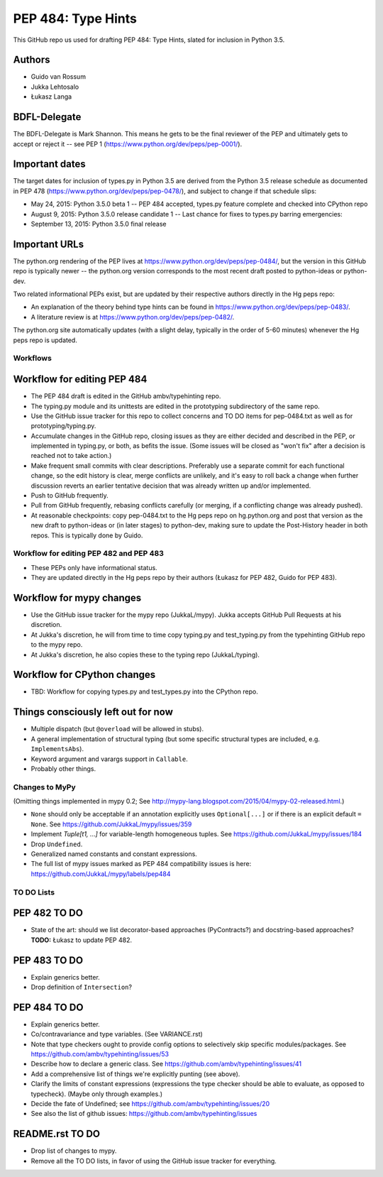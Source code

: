 ===================
PEP 484: Type Hints
===================

This GitHub repo us used for drafting PEP 484: Type Hints, slated for
inclusion in Python 3.5.

Authors
=======

* Guido van Rossum

* Jukka Lehtosalo

* Łukasz Langa

BDFL-Delegate
=============

The BDFL-Delegate is Mark Shannon.  This means he gets to be the final
reviewer of the PEP and ultimately gets to accept or reject it -- see
PEP 1 (https://www.python.org/dev/peps/pep-0001/).

Important dates
===============

The target dates for inclusion of types.py in Python 3.5 are derived
from the Python 3.5 release schedule as documented in PEP 478
(https://www.python.org/dev/peps/pep-0478/), and subject to change if
that schedule slips:

* May 24, 2015: Python 3.5.0 beta 1 -- PEP 484 accepted, types.py
  feature complete and checked into CPython repo

* August 9, 2015: Python 3.5.0 release candidate 1 -- Last chance for
  fixes to types.py barring emergencies:

* September 13, 2015: Python 3.5.0 final release

Important URLs
==============

The python.org rendering of the PEP lives at
https://www.python.org/dev/peps/pep-0484/, but the version in this
GitHub repo is typically newer -- the python.org version corresponds
to the most recent draft posted to python-ideas or python-dev.

Two related informational PEPs exist, but are updated by their
respective authors directly in the Hg peps repo:

* An explanation of the theory behind type hints can be found in
  https://www.python.org/dev/peps/pep-0483/.

* A literature review is at https://www.python.org/dev/peps/pep-0482/.

The python.org site automatically updates (with a slight delay,
typically in the order of 5-60 minutes) whenever the Hg peps repo is
updated.

Workflows
---------

Workflow for editing PEP 484
============================

* The PEP 484 draft is edited in the GitHub ambv/typehinting repo.

* The typing.py module and its unittests are edited in the prototyping
  subdirectory of the same repo.

* Use the GitHub issue tracker for this repo to collect concerns and
  TO DO items for pep-0484.txt as well as for prototyping/typing.py.

* Accumulate changes in the GitHub repo, closing issues as they are
  either decided and described in the PEP, or implemented in
  typing.py, or both, as befits the issue.  (Some issues will be
  closed as "won't fix" after a decision is reached not to take
  action.)

* Make frequent small commits with clear descriptions.  Preferably use
  a separate commit for each functional change, so the edit history is
  clear, merge conflicts are unlikely, and it's easy to roll back a
  change when further discussion reverts an earlier tentative decision
  that was already written up and/or implemented.

* Push to GitHub frequently.

* Pull from GitHub frequently, rebasing conflicts carefully (or
  merging, if a conflicting change was already pushed).

* At reasonable checkpoints: copy pep-0484.txt to the Hg peps repo on
  hg.python.org and post that version as the new draft to python-ideas
  or (in later stages) to python-dev, making sure to update the
  Post-History header in both repos.  This is typically done by Guido.

Workflow for editing PEP 482 and PEP 483
----------------------------------------

* These PEPs only have informational status.

* They are updated directly in the Hg peps repo by their authors
  (Łukasz for PEP 482, Guido for PEP 483).

Workflow for mypy changes
=========================

* Use the GitHub issue tracker for the mypy repo (JukkaL/mypy).  Jukka
  accepts GitHub Pull Requests at his discretion.

* At Jukka's discretion, he will from time to time copy typing.py and
  test_typing.py from the typehinting GitHub repo to the mypy repo.

* At Jukka's discretion, he also copies these to the typing repo
  (JukkaL/typing).

Workflow for CPython changes
============================

* TBD: Workflow for copying types.py and test_types.py into the
  CPython repo.

Things consciously left out for now
===================================

* Multiple dispatch (but ``@overload`` will be allowed in stubs).

* A general implementation of structural typing (but some specific
  structural types are included, e.g. ``ImplementsAbs``).

* Keyword argument and varargs support in ``Callable``.

* Probably other things.

Changes to MyPy
---------------

(Omitting things implemented in mypy 0.2; See
http://mypy-lang.blogspot.com/2015/04/mypy-02-released.html.)

* ``None`` should only be acceptable if an annotation explicitly uses
  ``Optional[...]`` or if there is an explicit default ``= None``.
  See https://github.com/JukkaL/mypy/issues/359

* Implement `Tuple[t1, ...]` for variable-length homogeneous tuples.
  See https://github.com/JukkaL/mypy/issues/184

* Drop ``Undefined``.

* Generalized named constants and constant expressions.

* The full list of mypy issues marked as PEP 484 compatibility issues
  is here: https://github.com/JukkaL/mypy/labels/pep484

TO DO Lists
-----------

PEP 482 TO DO
=============

* State of the art: should we list decorator-based approaches
  (PyContracts?) and docstring-based approaches?  **TODO:** Łukasz to
  update PEP 482.

PEP 483 TO DO
=============

* Explain generics better.

* Drop definition of ``Intersection``?

PEP 484 TO DO
=============

* Explain generics better.

* Co/contravariance and type variables.  (See VARIANCE.rst)

* Note that type checkers ought to provide config options to
  selectively skip specific modules/packages.
  See https://github.com/ambv/typehinting/issues/53

* Describe how to declare a generic class.
  See https://github.com/ambv/typehinting/issues/41

* Add a comprehensive list of things we're explicitly punting (see above).

* Clarify the limits of constant expressions (expressions the type
  checker should be able to evaluate, as opposed to typecheck).
  (Maybe only through examples.)

* Decide the fate of Undefined; see
  https://github.com/ambv/typehinting/issues/20

* See also the list of github issues:
  https://github.com/ambv/typehinting/issues

README.rst TO DO
================

* Drop list of changes to mypy.

* Remove all the TO DO lists, in favor of using the GitHub issue
  tracker for everything.

